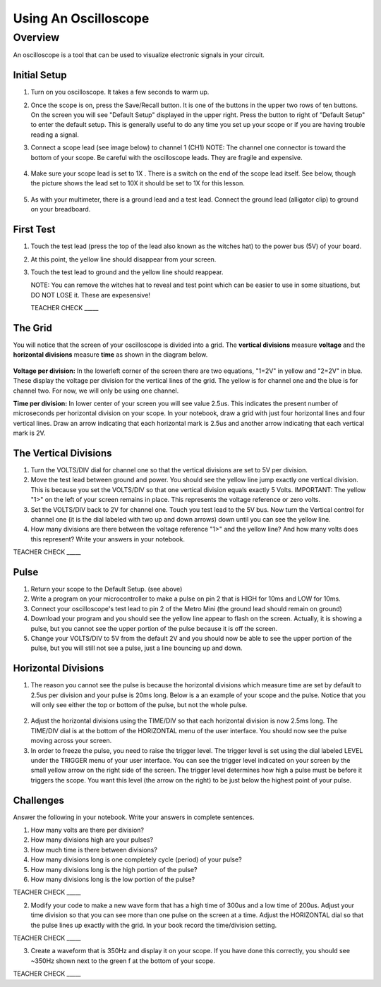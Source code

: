 Using An Oscilloscope
=====================

Overview
--------

An oscilloscope is a tool that can be used to visualize electronic signals in your circuit.

Initial Setup
~~~~~~~~~~~~~

#. Turn on you oscilloscope. It takes a few seconds to warm up.

#. Once the scope is on, press the Save/Recall button. It is one of the buttons in the upper two rows of ten buttons. On the screen you will see "Default Setup" displayed in the upper right. Press the button to right of "Default Setup" to enter the default setup. This is generally useful to do any time you set up your scope or if you are having trouble reading a signal.
   
#. Connect a scope lead (see image below) to channel 1 (CH1) NOTE: The channel one connector is toward the bottom of your scope. Be careful with the oscilloscope leads. They are fragile and expensive. 
   
   .. figure:: images/oscopelead.png

   
#. Make sure your scope lead is set to 1X . There is a switch on the end of the scope lead itself. See below, though the picture shows the lead set to 10X it should be set to 1X for this lesson.
   
   .. figure:: images/x10.png
   
#. As with your multimeter, there is a ground lead and a test lead. Connect the ground lead (alligator clip) to ground on your breadboard.

First Test
~~~~~~~~~~

#. Touch the test lead (press the top of the lead also known as the witches hat) to the power bus (5V) of your board.
#. At this point, the yellow line should disappear from your screen.
#. Touch the test lead to ground and the yellow line should reappear.

   NOTE: You can remove the witches hat to reveal and test point which can be easier to use in some situations, but DO NOT LOSE it. These are expesensive!

   TEACHER CHECK \_\_\_\_\_


The Grid
~~~~~~~~~~~~~~~~~~
You will notice that the screen of your oscilloscope is divided into a grid. The **vertical divisions** measure **voltage** and the **horizontal divisions** measure **time** as shown in the diagram below.

.. figure:: images/scopedivision.gif

**Voltage per division:** In the lowerleft corner of the screen there are two equations, "1=2V" in yellow and "2=2V" in blue. These display the voltage per division for the vertical lines of the grid. The yellow is for channel one and the blue is for channel two. For now, we will only be using one channel. 

**Time per division:** In lower center of your screen you will see value 2.5us. This indicates the present number of microseconds per horizontal division on your scope. In your notebook, draw a grid with just four horizontal lines and four vertical lines. Draw an arrow indicating that each horizontal mark is 2.5us and another arrow indicating that each vertical mark is 2V. 

The Vertical Divisions
~~~~~~~~~~~~~~~~~~

1. Turn the VOLTS/DIV dial for channel one so that the vertical divisions are set to 5V per division.
2. Move the test lead between ground and power. You should see the
   yellow line jump exactly one vertical division. This is because you set the VOLTS/DIV so that one vertical division equals exactly 5 Volts.
   IMPORTANT: The yellow "1>" on the left of your screen remains in place. This represents the voltage reference or zero volts.
3. Set the VOLTS/DIV back to 2V for channel one. Touch you test
   lead to the 5V bus. Now turn the Vertical control for channel one
   (it is the dial labeled with two up and down arrows) down until you
   can see the yellow line.

4. How many divisions are there between the voltage reference "1>" and the yellow line? And how many volts does this represent? Write your answers in your notebook.

TEACHER CHECK \_\_\_\_\_

Pulse
~~~~~

1. Return your scope to the Default Setup. (see above)
2. Write a program on your microcontroller to make a pulse on pin 2 that is HIGH for 10ms and
   LOW for 10ms.
3. Connect your oscilloscope's test lead to pin 2 of the Metro Mini (the ground lead
   should remain on ground)
4. Download your program and you should see the yellow line appear to
   flash on the screen. Actually, it is showing a pulse, but you cannot
   see the upper portion of the pulse because it is off the screen.
5. Change your VOLTS/DIV to 5V from the default 2V and you should now be able to see
   the upper portion of the pulse, but you will still not see a pulse,
   just a line bouncing up and down.

Horizontal Divisions
~~~~~~~~~~~~~~~~~~~~

1. The reason you cannot see the pulse is because the horizontal divisions which measure time are set by default to 
   2.5us per division and your pulse is 20ms long. Below is a an example of your scope and the
   pulse. Notice that you will only see either the top or bottom of the
   pulse, but not the whole pulse.

.. figure:: images/image4.png
   :alt: 

2. Adjust the horizontal divisions using the TIME/DIV so that each
   horizontal division is now 2.5ms long. The TIME/DIV dial is at the bottom of
   the HORIZONTAL menu of the user interface. You should now see the
   pulse moving across your screen.
3. In order to freeze the pulse, you need to raise the trigger level. The trigger level is set using the dial
   labeled LEVEL under the TRIGGER menu of your user interface. You can
   see the trigger level indicated on your screen by the small yellow
   arrow on the right side of the screen. The trigger level determines how high a pulse must be
   before it triggers the scope. You want this level (the arrow on the right) to be just below the
   highest point of your pulse. 

Challenges
~~~~~~~~~~

Answer the following in your notebook. Write your answers in complete sentences.

1. How many volts are there per division? 

2. How many divisions high are your pulses?
                         
3. How much time is there between divisions?

4. How many divisions long is one completely cycle (period) of your pulse?
                                                           
5. How many divisions long is the high portion of the pulse? 

6. How many divisions long is the low portion of the pulse?

TEACHER CHECK \_\_\_\_\_

2. Modify your code to make a new wave form that has a high time of
   300us and a low time of 200us. Adjust your time division so that you can see more than one pulse on the screen at a time. Adjust the HORIZONTAL dial
   so that the pulse lines up exactly with the grid. In your book record the time/division setting. 

TEACHER CHECK \_\_\_\_\_

3. Create a waveform that is 350Hz and display it on your scope. If you
   have done this correctly, you should see ~350Hz shown next to the
   green f at the bottom of your scope.

TEACHER CHECK \_\_\_\_\_
